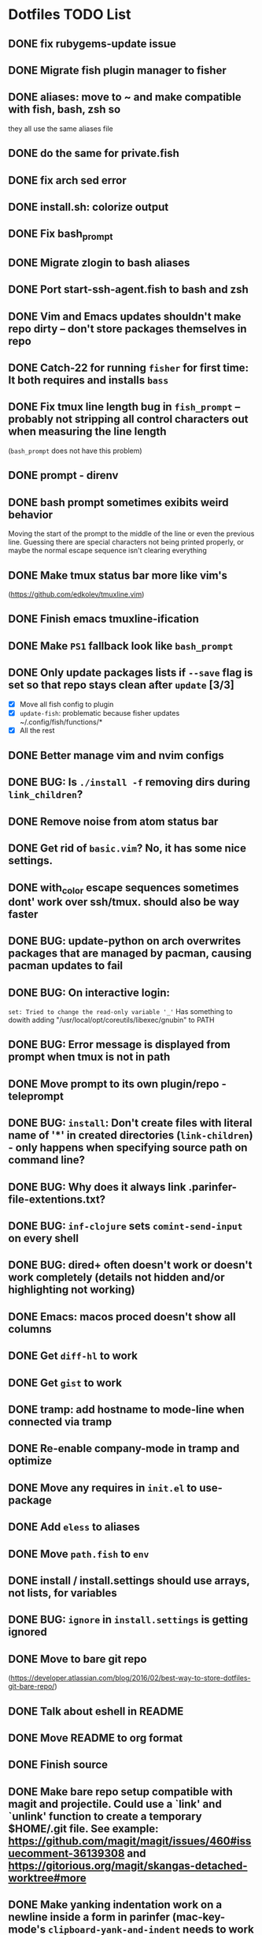* Dotfiles TODO List
** DONE fix rubygems-update issue
** DONE Migrate fish plugin manager to fisher
** DONE aliases: move to ~ and make compatible with fish, bash, zsh so
they all use the same aliases file
** DONE do the same for private.fish
** DONE fix arch sed error
** DONE install.sh: colorize output
** DONE Fix bash_prompt
** DONE Migrate zlogin to bash aliases
** DONE Port start-ssh-agent.fish to bash and zsh
** DONE Vim and Emacs updates shouldn't make repo dirty -- don't store packages themselves in repo
** DONE Catch-22 for running =fisher= for first time: It both requires and installs =bass=
** DONE Fix tmux line length bug in =fish_prompt= -- probably not stripping all control characters out when measuring the line length
(=bash_prompt= does not have this problem)
** DONE prompt - direnv
** DONE bash prompt sometimes exibits weird behavior
Moving the start of the prompt to the middle of the line or even the previous line. Guessing there are special characters not being printed properly, or maybe the normal escape sequence isn't clearing everything
** DONE Make tmux status bar more like vim's
(https://github.com/edkolev/tmuxline.vim)
** DONE Finish emacs tmuxline-ification
** DONE Make =PS1= fallback look like =bash_prompt=
** DONE Only update packages lists if =--save= flag is set so that repo stays clean after =update= [3/3]
- [X] Move all fish config to plugin
- [X] =update-fish=: problematic because fisher updates
  ~/.config/fish/functions/*
- [X] All the rest
** DONE Better manage vim and nvim configs
** DONE BUG: Is =./install -f= removing dirs during =link_children=?
** DONE Remove noise from atom status bar
** DONE Get rid of =basic.vim=? No, it has some nice settings.
** DONE with_color escape sequences sometimes dont' work over ssh/tmux. should also be way faster
** DONE BUG: update-python on arch overwrites packages that are managed by pacman, causing pacman updates to fail
** DONE BUG: On interactive login:
=set: Tried to change the read-only variable '_'= Has something to dowith adding "/usr/local/opt/coreutils/libexec/gnubin" to PATH
** DONE BUG: Error message is displayed from prompt when tmux is not in path
** DONE Move prompt to its own plugin/repo - teleprompt
** DONE BUG: =install=: Don't create files with literal name of '*' in created directories (=link-children=) - only happens when specifying source path on command line?
** DONE BUG: Why does it always link .parinfer-file-extentions.txt?
** DONE BUG: =inf-clojure= sets =comint-send-input= on every shell
** DONE BUG: dired+ often doesn't work or doesn't work completely (details not hidden and/or highlighting not working)
** DONE Emacs: macos proced doesn't show all columns
** DONE Get =diff-hl= to work
** DONE Get =gist= to work
** DONE tramp: add hostname to mode-line when connected via tramp
** DONE Re-enable company-mode in tramp and optimize
** DONE Move any requires in =init.el= to use-package
** DONE Add =eless= to aliases
** DONE Move =path.fish= to =env=
** DONE install / install.settings should use arrays, not lists, for variables
** DONE BUG: =ignore= in =install.settings= is getting ignored
** DONE Move to bare git repo
(https://developer.atlassian.com/blog/2016/02/best-way-to-store-dotfiles-git-bare-repo/)
** DONE Talk about eshell in README
** DONE Move README to org format
** DONE Finish source
** DONE Make bare repo setup compatible with magit and projectile. Could use a `link' and `unlink' function to create a temporary $HOME/.git file. See example: https://github.com/magit/magit/issues/460#issuecomment-36139308 and https://gitorious.org/magit/skangas-detached-worktree#more
** DONE Make yanking indentation work on a newline inside a form in parinfer (mac-key-mode's =clipboard-yank-and-indent= needs to work with parinfer's =parinfer-smart-yank:yank=. 
Maybe advise the latter? Could turn on parinfer-paren-mode while yanking)
** DONE Update readme with new non-bare repo setup
** DONE Fix Windows problems
** DONE eshell should have a way to cd relative to tramp path
Example:
pwd: =/sshx:host:/some/path=
=cd :/other/path= => =/sshx:host:/other/path=
** DONE Fix yank-pop deleting a bunch more than the previous yank      :bug:
What are repro steps? Does this happen only when there are characters on
the line after point? 

Thinking we should use a temp buffer to build the yanked text using parinfer
as normal, then insert it at point. 

All that sounded great, but when I removed the kludgey advice I had created,
everything seemed to work. Not sure what changed but super.
** DONE Make solarized theme colors work with eshell
** DONE Fix org-mode <s expansion                                      :bug:
Had to do with running HEAD version of org-mode. Stopped that.
** DONE Improve and unify persistence
** DONE Add script to set up new computer
** DONE Eshell copy and kill output
** DONE =find= in eshell runs elisp function find. It should run the system =find= utility.
** DONE use org/outline to fold top level sections
** DONE Fix search in Notes
** DONE Eshell read-only prompt
** DONE Eshell import aliases from bash
** DONE M-x shell bash completion
*** https://github.com/szermatt/emacs-bash-completion
** DONE outline-minor-mode should not trample on key binding "M-<up>"
** DONE Advise =eshell/cd= such that paths starting with "/" and "~" are interpreted relative to the remote host [2/2]
- State "DONE"       from "WIP"        [2018-08-22 Wed 09:01]
*** DONE cd
- State "DONE"       from "TODO"       [2018-08-22 Wed 08:47]
*** DONE e, ee
- State "DONE"       from "TODO"       [2018-08-22 Wed 09:01]
** DONE "s-n" should create a new scratch buffer
** DONE Add git-ls-files command
https://stackoverflow.com/questions/24993868/how-do-you-list-tracked-files-git-ls-files-in-magit#25227438
** DONE Add to =org-todo-keywords= and =org-todo-keyword-faces=
- State "DONE"       from "WIP"        [2018-08-19 Sun 08:29]
*** "WIP"
*** "NEXT"
** DONE How to manage package version pinning in =straight.el=?
- State "DONE"       from "TODO"       [2018-08-22 Wed 15:39]
** DONE Package regression: clojure-mode: =end-of-defun= skips two top level forms
- State "DONE"       from "DONE"       [2018-08-22 Wed 15:39]
** DONE Package regression: org-mode: easy templates don't expand
- State "DONE"       from "TODO"       [2018-08-22 Wed 15:40]
** DONE w3m easily view buffer in appropriate mode
- State "DONE"       from "TODO"       [2018-08-22 Wed 20:53]
Such as displaying a markdown file in `markdown-mode`. Maybe just copy the buffer to another buffer and change mode based on the original buffer's file name?
NOTE: This isn't completely done, but =language-detection= does most of what we want.
** DONE Add indicators to modeline for: [3/3] 
- State "DONE"       from "TODO"       [2018-08-23 Thu 12:56]
*** DONE outline-minor-mode
- State "DONE"       from "TODO"       [2018-08-23 Thu 11:57]
*** DONE hs-minor-mode
- State "DONE"       from "TODO"       [2018-08-23 Thu 12:56]
*** DONE Narrowing
- State "DONE"       from "TODO"       [2018-08-23 Thu 12:56]
** DONE =ssh= Can't run commands at all
- State "DONE"       from "TODO"       [2018-08-26 Sun 08:47]
Error: =Wrong type argument, stringp, nil=
** DONE Make function to search =~/org=
- State "DONE"       from "TODO"       [2018-08-30 Thu 11:56]
"C-c s"
** DONE Fix tldr.el
- State "DONE"       from "TODO"       [2018-08-30 Thu 11:58]
Apparently the issue can be worked around by first running =tldr-update-docs=
** DONE Fix Eshell / tramp tab completion adding a space after the file name
- State "DONE"       from "TODO"       [2018-09-05 Wed 13:20]
- State "DONE"       from "WIP"        [2018-08-23 Thu 15:16]
This is a result of my config. Maybe the Eshell completion packages?
It's either:
*** DONE bash-completion
- State "DONE"       from "TODO"       [2018-09-05 Wed 13:19]
*** DONE fish-completion
- State "DONE"       from "TODO"       [2018-09-05 Wed 13:20]
Yes, it was fish-completion
** TODO Automatically create/update =TAGS= file when =xref-find-definitions= is called
How does =xref-find-definitions decide whether or not to use =TAGS= file? It doesn't seem to use it for elisp.
** TODO Ugh, broke Windows Emacs again. [/]
*** TODO sly - Make it compatible or else don't load it on Windows
*** TODO Remove =mac-key-mode-map= references in main config file. Time to properly clean it up?
*** TODO Fix Eshell
** WIP Fix Eshell/shell/term bouncing shell output up and down [1/3]
Not sure if these are all the same issue. Fix term first, see if it affects the others.
*** DONE term - it isn't the same issue. It was the mouse scroll settings that appear to be completely unnecessary anyway. Removed them and it helped term-mode updates a lot. Did not affect shell/eshell bouncing.
- State "DONE"       from "TODO"       [2018-08-31 Fri 11:03]
*** TODO shell
*** TODO eshell
** TODO Eshell =rm= hangs when pressing =RET=
Actually, it is working, it just takes a long time and gives zero feedback. Can we fix this?
*** Takes too long
*** Gives zero feedback (doesn't even go to new line when pressing =RET= until it is completely done)
*** Outputs =t= for each file deleted. It should give the same feedback as =*mv=.
** TODO Try emacs-geeknote fork
https://github.com/vxe/emacs-geeknote
** WIP Get Eshell/tramp to cache and/or save passwords [2/3]
Enable logging with =(setq auth-source-debug t)=
*** DONE For the user
*** DONE For sudo/sudoers - alias for su/sudo?
*** TODO What about when sudo is called in other ways, such as from a script? It doesn't seem to cache the password then.
*** TODO How to ignore password prompting for just for a specific command?
See:
#+BEGIN_SRC emacs-lisp
(add-hook 'comint-output-filter-functions
          'comint-watch-for-password-prompt)
#+END_SRC
** WIP Implement =grc= in elisp
=highlight-things.el=
** TODO Find and squash causes of unresponsiveness in remote contexts [0/2]
*** TODO Editing
*** TODO Eshell
** TODO =copy-region-other-window= and =move-region-other-window= should also copy the line if no region is selected
** TODO Get =pointhistory= to work
Right now it jumps around in a way I don't understand. Maybe something to do with ring mechanics?
** TODO Desktop should restore eshell buffers
=desktop-plus.el= could be used for this. It currently has support for shell, but not eshell.
** TODO Organize or even get rid of mac-key-mode
** TODO Implement quick dotfiles backup script (for when I want it backed up but don't want to bother with a git commit)
The way I first implemented this is not ideal. It should only back up dirty files.
** TODO Make Eshell prompt look good with a light theme
** TODO term-mode filter out escape sequence
This happens when running =fish= in =shell-mode=:
=]0;fish=
Guessing this is the (remains of the?) xterm sequence to set the title?
** DONE Fix modeline sometimes getting stuck on old colors when theme is switched
